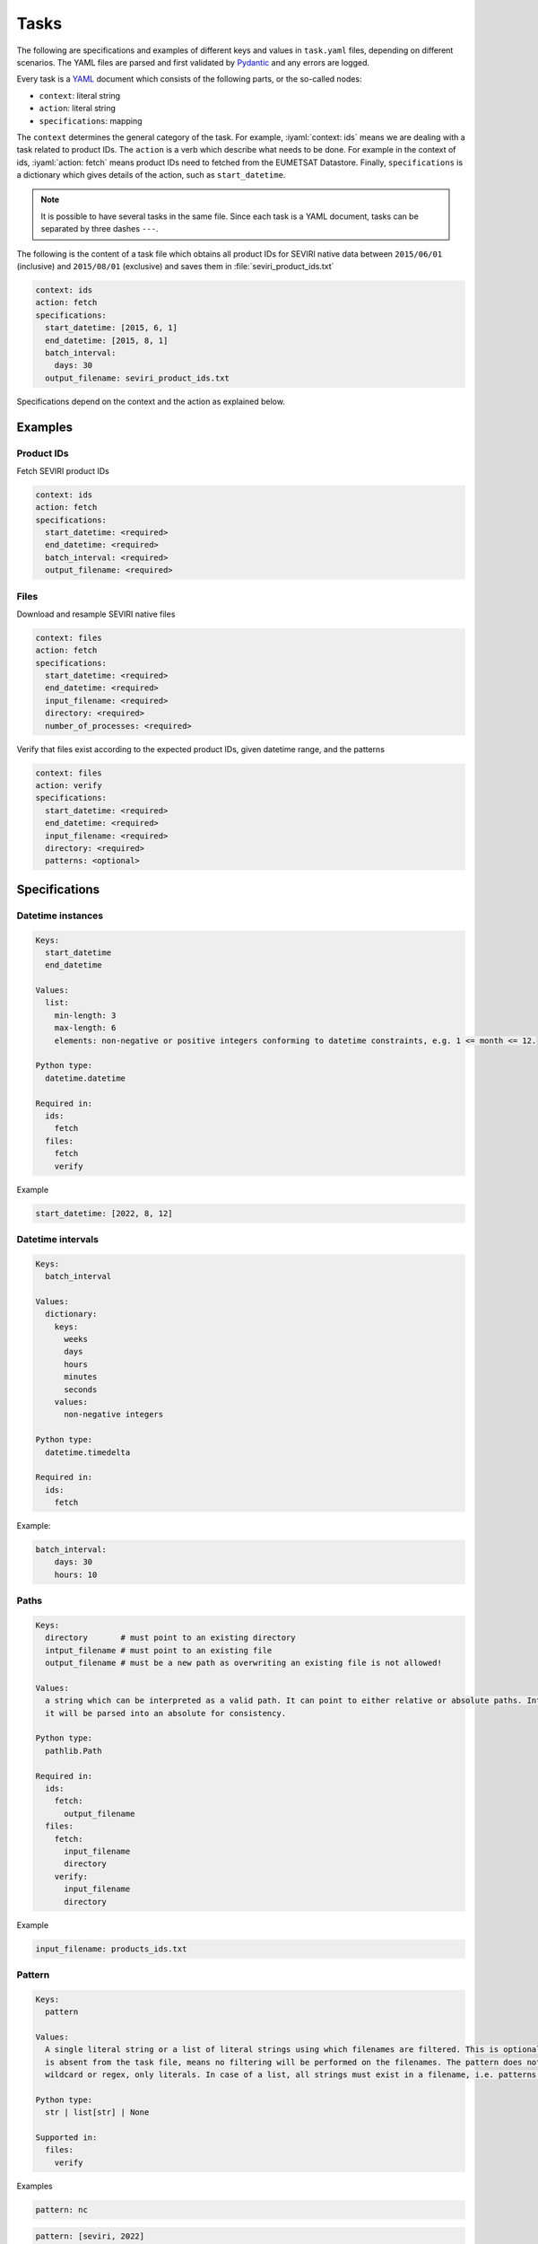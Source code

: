 Tasks
=====

.. role:: iyaml(code)
   :language: yaml

The following are specifications and examples of different keys and values in ``task.yaml`` files, depending on
different scenarios. The YAML files are parsed and first validated by `Pydantic`_ and any errors are logged.

Every task is a `YAML`_ document which consists of the following parts, or the so-called nodes:

* ``context``: literal string
* ``action``: literal string
* ``specifications``: mapping

The ``context`` determines the general category of the task. For example, :iyaml:`context: ids` means we are dealing
with a task related to product IDs. The ``action`` is a verb which describe what needs to be done. For example in the
context of ids, :iyaml:`action: fetch` means product IDs need to fetched from the EUMETSAT Datastore. Finally,
``specifications`` is a dictionary which gives details of the action, such as ``start_datetime``.

.. note::
    It is possible to have several tasks in the same file. Since each task is a YAML document, tasks can be separated by
    three dashes ``---``.

The following is the content of a task file which obtains all product IDs for SEVIRI native data between ``2015/06/01``
(inclusive) and ``2015/08/01`` (exclusive) and saves them in :file:`seviri_product_ids.txt`

.. code-block:: yaml

    context: ids
    action: fetch
    specifications:
      start_datetime: [2015, 6, 1]
      end_datetime: [2015, 8, 1]
      batch_interval:
        days: 30
      output_filename: seviri_product_ids.txt

Specifications depend on the context and the action as explained below.

Examples
----------

Product IDs
+++++++++++

Fetch SEVIRI product IDs

.. code-block:: yaml

    context: ids
    action: fetch
    specifications:
      start_datetime: <required>
      end_datetime: <required>
      batch_interval: <required>
      output_filename: <required>

Files
+++++

Download and resample SEVIRI native files

.. code-block:: yaml

    context: files
    action: fetch
    specifications:
      start_datetime: <required>
      end_datetime: <required>
      input_filename: <required>
      directory: <required>
      number_of_processes: <required>

Verify that files exist according to the expected product IDs, given datetime range, and the patterns

.. code-block:: yaml

    context: files
    action: verify
    specifications:
      start_datetime: <required>
      end_datetime: <required>
      input_filename: <required>
      directory: <required>
      patterns: <optional>


Specifications
--------------

Datetime instances
++++++++++++++++++

.. code-block:: yaml

    Keys:
      start_datetime
      end_datetime

    Values:
      list:
        min-length: 3
        max-length: 6
        elements: non-negative or positive integers conforming to datetime constraints, e.g. 1 <= month <= 12.

    Python type:
      datetime.datetime

    Required in:
      ids:
        fetch
      files:
        fetch
        verify

Example

.. code-block:: yaml

    start_datetime: [2022, 8, 12]


Datetime intervals
++++++++++++++++++

.. code-block:: yaml

    Keys:
      batch_interval

    Values:
      dictionary:
        keys:
          weeks
          days
          hours
          minutes
          seconds
        values:
          non-negative integers

    Python type:
      datetime.timedelta

    Required in:
      ids:
        fetch

Example:

.. code-block:: yaml

    batch_interval:
        days: 30
        hours: 10


Paths
+++++

.. code-block:: yaml

    Keys:
      directory       # must point to an existing directory
      intput_filename # must point to an existing file
      output_filename # must be a new path as overwriting an existing file is not allowed!

    Values:
      a string which can be interpreted as a valid path. It can point to either relative or absolute paths. Internally,
      it will be parsed into an absolute for consistency.

    Python type:
      pathlib.Path

    Required in:
      ids:
        fetch:
          output_filename
      files:
        fetch:
          input_filename
          directory
        verify:
          input_filename
          directory

Example

.. code-block:: yaml

    input_filename: products_ids.txt



Pattern
+++++++

.. code-block:: yaml

    Keys:
      pattern

    Values:
      A single literal string or a list of literal strings using which filenames are filtered. This is optional and if
      is absent from the task file, means no filtering will be performed on the filenames. The pattern does not support
      wildcard or regex, only literals. In case of a list, all strings must exist in a filename, i.e. patterns are ANDed!

    Python type:
      str | list[str] | None

    Supported in:
      files:
        verify

Examples

.. code-block:: yaml

    pattern: nc

.. code-block:: yaml

    pattern: [seviri, 2022]


Numbers
+++++++

.. code-block:: yaml

    Keys:
      number_of_processes

    Values:
      positive integers, where 1 essentially disables multiprocessing.

    Python type:
      int

    Required in:
      files:
        fetch

Example

.. code-block:: yaml

    number_of_processes: 20


.. _Pydantic: https://docs.pydantic.dev/latest
.. _YAML: https://yaml.org/spec/1.2.2
